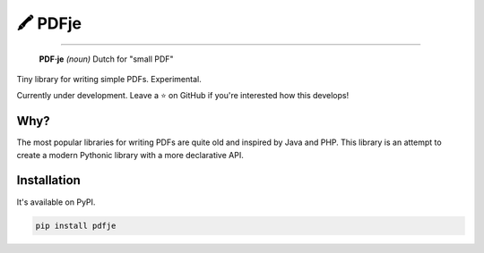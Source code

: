 🖍 PDFje
========

.. image:: https://img.shields.io/pypi/v/pdfje.svg?style=flat-square
   :target: https://pypi.python.org/pypi/pdfje

.. image:: https://img.shields.io/pypi/l/pdfje.svg?style=flat-square
   :target: https://pypi.python.org/pypi/pdfje

.. image:: https://img.shields.io/pypi/pyversions/pdfje.svg?style=flat-square
   :target: https://pypi.python.org/pypi/pdfje

.. image:: https://img.shields.io/readthedocs/pdfje.svg?style=flat-square
   :target: http://pdfje.readthedocs.io/

.. image:: https://img.shields.io/badge/code%20style-black-000000.svg?style=flat-square
   :target: https://github.com/psf/black

-----

  **PDF·je** *(noun)* Dutch for "small PDF"

Tiny library for writing simple PDFs. Experimental.

Currently under development.
Leave a ⭐️ on GitHub if you're interested how this develops!

Why?
----

The most popular libraries for writing PDFs are quite old and inspired by Java and PHP.
This library is an attempt to create a modern Pythonic library with a more declarative API.

.. How does it work?
.. -----------------

.. .. code-block:: python

..   >>> import pdfje as pdf
..   >>> pdf.Document().write('hello.pdf')

.. See `the docs <https://pdfje.rtfd.io>`_ for a complete overview.

Installation
------------

It's available on PyPI.

.. code-block:: bash

  pip install pdfje
